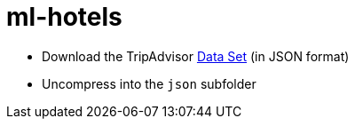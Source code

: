 = ml-hotels

* Download the TripAdvisor http://times.cs.uiuc.edu/~wang296/Data[Data Set] (in JSON format)
* Uncompress into the `json` subfolder


